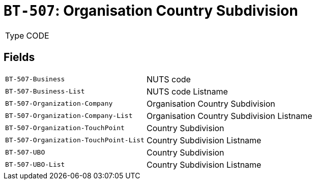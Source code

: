 = `BT-507`: Organisation Country Subdivision
:navtitle: Business Terms

[horizontal]
Type:: CODE

== Fields
[horizontal]
  `BT-507-Business`:: NUTS code
  `BT-507-Business-List`:: NUTS code Listname
  `BT-507-Organization-Company`:: Organisation Country Subdivision
  `BT-507-Organization-Company-List`:: Organisation Country Subdivision Listname
  `BT-507-Organization-TouchPoint`:: Country Subdivision
  `BT-507-Organization-TouchPoint-List`:: Country Subdivision Listname
  `BT-507-UBO`:: Country Subdivision
  `BT-507-UBO-List`:: Country Subdivision Listname
